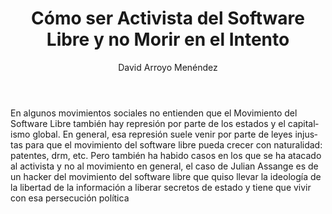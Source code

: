 #+TITLE: Cómo ser Activista del Software Libre y no Morir en el Intento
#+AUTHOR: David Arroyo Menéndez
#+HTML_HEAD: <link rel="stylesheet" type="text/css" href="../css/org.css" />
#+LANGUAGE: en

En algunos movimientos sociales no entienden que el Movimiento del
Software Libre también hay represión por parte de los estados y el
capitalismo global. En general, esa represión suele venir por parte de
leyes injustas para que el movimiento del software libre pueda crecer
con naturalidad: patentes, drm, etc. Pero también ha habido casos en
los que se ha atacado al activista y no al movimiento en general, el
caso de Julian Assange es de un hacker del movimiento del software
libre que quiso llevar la ideología de la libertad de la información a
liberar secretos de estado y tiene que vivir con esa persecución política 
